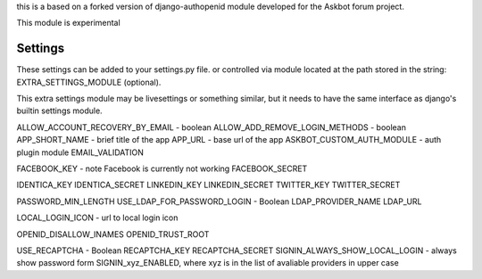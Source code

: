 this is a based on a forked version of django-authopenid module
developed for the Askbot forum project.

This module is experimental

Settings
========
These settings can be added to your settings.py file.
or controlled via module located at the path stored in the string:
EXTRA_SETTINGS_MODULE (optional).

This extra settings module may be livesettings or something similar,
but it needs to have the same interface as django's builtin settings
module.

ALLOW_ACCOUNT_RECOVERY_BY_EMAIL - boolean
ALLOW_ADD_REMOVE_LOGIN_METHODS - boolean
APP_SHORT_NAME - brief title of the app
APP_URL - base url of the app
ASKBOT_CUSTOM_AUTH_MODULE - auth plugin module
EMAIL_VALIDATION

FACEBOOK_KEY - note Facebook is currently not working
FACEBOOK_SECRET

IDENTICA_KEY
IDENTICA_SECRET
LINKEDIN_KEY
LINKEDIN_SECRET
TWITTER_KEY
TWITTER_SECRET

PASSWORD_MIN_LENGTH
USE_LDAP_FOR_PASSWORD_LOGIN - Boolean
LDAP_PROVIDER_NAME
LDAP_URL

LOCAL_LOGIN_ICON - url to local login icon

OPENID_DISALLOW_INAMES
OPENID_TRUST_ROOT

USE_RECAPTCHA - Boolean
RECAPTCHA_KEY
RECAPTCHA_SECRET
SIGNIN_ALWAYS_SHOW_LOCAL_LOGIN - always show password form
SIGNIN_xyz_ENABLED, where xyz is in the list of avaliable providers in upper case

